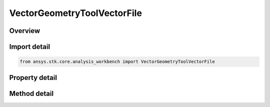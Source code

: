 VectorGeometryToolVectorFile
============================

.. py:class:: ansys.stk.core.analysis_workbench.VectorGeometryToolVectorFile

   Bases: :py:class:`~ansys.stk.core.analysis_workbench.IVectorGeometryToolVector`, :py:class:`~ansys.stk.core.analysis_workbench.IAnalysisWorkbenchComponentTimeProperties`, :py:class:`~ansys.stk.core.analysis_workbench.IAnalysisWorkbenchComponent`

   Vector interpolated from tabulated data from file.

.. py:currentmodule:: VectorGeometryToolVectorFile

Overview
--------

.. tab-set::

    .. tab-item:: Methods
        
        .. list-table::
            :header-rows: 0
            :widths: auto

            * - :py:attr:`~ansys.stk.core.analysis_workbench.VectorGeometryToolVectorFile.reload`
              - Reload the file specified with Filename property.

    .. tab-item:: Properties
        
        .. list-table::
            :header-rows: 0
            :widths: auto

            * - :py:attr:`~ansys.stk.core.analysis_workbench.VectorGeometryToolVectorFile.filename`
              - >A path to vector data file.



Import detail
-------------

.. code-block:: python

    from ansys.stk.core.analysis_workbench import VectorGeometryToolVectorFile


Property detail
---------------

.. py:property:: filename
    :canonical: ansys.stk.core.analysis_workbench.VectorGeometryToolVectorFile.filename
    :type: str

    >A path to vector data file.


Method detail
-------------



.. py:method:: reload(self) -> None
    :canonical: ansys.stk.core.analysis_workbench.VectorGeometryToolVectorFile.reload

    Reload the file specified with Filename property.

    :Returns:

        :obj:`~None`

